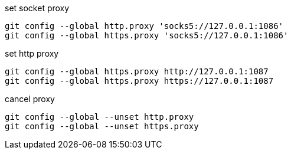 .set socket proxy
[source,bash]
----
git config --global http.proxy 'socks5://127.0.0.1:1086'
git config --global https.proxy 'socks5://127.0.0.1:1086'
----

.set http proxy
[source,bash]
----
git config --global https.proxy http://127.0.0.1:1087
git config --global https.proxy https://127.0.0.1:1087
----

.cancel proxy
[source,bash]
----
git config --global --unset http.proxy
git config --global --unset https.proxy
----

